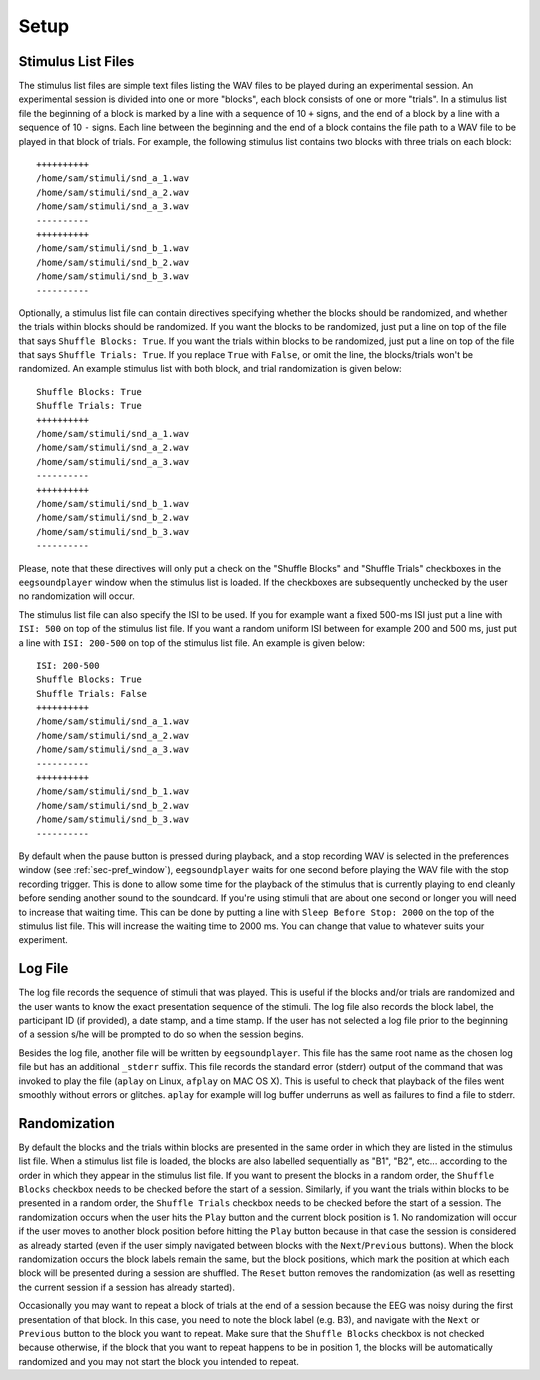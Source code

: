 

*****
Setup
*****

.. _sec-stim_list_files:

Stimulus List Files
===================

The stimulus list files are simple text files listing the WAV files to be played during an experimental session. An experimental session is divided into one or more "blocks", each block consists of one or more "trials". In a stimulus list file the beginning of a block is marked by a line with a sequence of 10 ``+`` signs, and the end of a block by a line with a sequence of 10 ``-`` signs. Each line between the beginning and the end of a block contains the file path to a WAV file to be played in that block of trials. For example, the following stimulus list contains two blocks with three trials on each block:

::

   ++++++++++
   /home/sam/stimuli/snd_a_1.wav
   /home/sam/stimuli/snd_a_2.wav
   /home/sam/stimuli/snd_a_3.wav
   ----------
   ++++++++++
   /home/sam/stimuli/snd_b_1.wav
   /home/sam/stimuli/snd_b_2.wav
   /home/sam/stimuli/snd_b_3.wav
   ----------

Optionally, a stimulus list file can contain directives specifying whether the blocks should be randomized, and whether the trials within blocks should be randomized. If you want the blocks to be randomized, just put a line on top of the file that says ``Shuffle Blocks: True``. If you want the trials within blocks to be randomized, just put a line on top of the file that says ``Shuffle Trials: True``. If you replace ``True`` with ``False``, or omit the line, the blocks/trials won't be randomized. An example stimulus list with both block, and trial randomization is given below:

::

   Shuffle Blocks: True
   Shuffle Trials: True
   ++++++++++
   /home/sam/stimuli/snd_a_1.wav
   /home/sam/stimuli/snd_a_2.wav
   /home/sam/stimuli/snd_a_3.wav
   ----------
   ++++++++++
   /home/sam/stimuli/snd_b_1.wav
   /home/sam/stimuli/snd_b_2.wav
   /home/sam/stimuli/snd_b_3.wav
   ----------

Please, note that these directives will only put a check on the "Shuffle Blocks" and "Shuffle Trials" checkboxes in the ``eegsoundplayer`` window when the stimulus list is loaded. If the checkboxes are subsequently unchecked by the user no randomization will occur.
   
The stimulus list file can also specify the ISI to be used. If you for example want a fixed 500-ms ISI just put a line with ``ISI: 500`` on top of the stimulus list file. If you want a random uniform ISI between for example 200 and 500 ms, just put a line with ``ISI: 200-500`` on top of the stimulus list file. An example is given below:

::

   ISI: 200-500
   Shuffle Blocks: True
   Shuffle Trials: False
   ++++++++++
   /home/sam/stimuli/snd_a_1.wav
   /home/sam/stimuli/snd_a_2.wav
   /home/sam/stimuli/snd_a_3.wav
   ----------
   ++++++++++
   /home/sam/stimuli/snd_b_1.wav
   /home/sam/stimuli/snd_b_2.wav
   /home/sam/stimuli/snd_b_3.wav
   ----------

By default when the pause button is pressed during playback, and a stop recording WAV is selected in the preferences window (see :ref:`sec-pref_window`), ``eegsoundplayer`` waits for one second before playing the WAV file with the stop recording trigger. This is done to allow some time for the playback of the stimulus that is currently playing to end cleanly before sending another sound to the soundcard. If you're using stimuli that are about one second or longer you will need to increase that waiting time. This can be done by putting a line with ``Sleep Before Stop: 2000`` on the top of the stimulus list file. This will increase the waiting time to 2000 ms. You can change that value to whatever suits your experiment.

.. _sec-log_file:

Log File
========

The log file records the sequence of stimuli that was played. This is useful if the blocks and/or trials are randomized and the user wants to know the exact presentation sequence of the stimuli. The log file also records the block label, the participant ID (if provided), a date stamp, and a time stamp. If the user has not selected a log file prior to the beginning of a session s/he will be prompted to do so when the session begins.

Besides the log file, another file will be written by ``eegsoundplayer``. This file has the same root name as the chosen log file but has an additional ``_stderr`` suffix. This file records the standard error (stderr) output of the command that was invoked to play the file (``aplay`` on Linux, ``afplay`` on MAC OS X). This is useful to check that playback of the files went smoothly without errors or glitches. ``aplay`` for example will log buffer underruns as well as failures to find a file to stderr.

.. _sec-randomization:

Randomization
=============

By default the blocks and the trials within blocks are presented in the same order in which they are listed in the stimulus list file. When a stimulus list file is loaded, the blocks are also labelled sequentially as "B1", "B2", etc... according to the order in which they appear in the stimulus list file. If you want to present the blocks in a random order, the ``Shuffle Blocks`` checkbox needs to be checked before the start of a session. Similarly, if you want the trials within blocks to be presented in a random order, the ``Shuffle Trials`` checkbox needs to be checked before the start of a session. The randomization occurs when the user hits the ``Play`` button and the current block position is 1. No randomization will occur if the user moves to another block position before hitting the ``Play`` button because in that case the session is considered as already started (even if the user simply navigated between blocks with the ``Next``/``Previous`` buttons). When the block randomization occurs the block labels remain the same, but the block positions, which mark the position at which each block will be presented during a session are shuffled. The ``Reset`` button removes the randomization (as well as resetting the current session if a session has already started).

Occasionally you may want to repeat a block of trials at the end of a session because the EEG was noisy during the first presentation of that block. In this case, you need to note the block label (e.g. B3), and navigate with the ``Next`` or ``Previous`` button to the block you want to repeat. Make sure that the ``Shuffle Blocks`` checkbox is not checked because otherwise, if the block that you want to repeat happens to be in position 1, the blocks will be automatically randomized and you may not start the block you intended to repeat.
